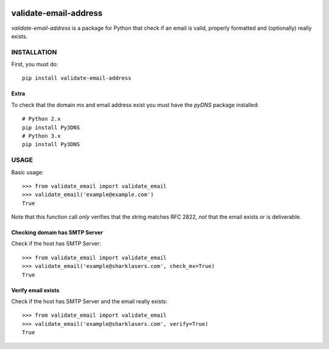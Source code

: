 |test| |cover|

======================
validate-email-address
======================

`validate-email-address` is a package for Python that check if an email is valid, properly formatted and (optionally) really exists.



INSTALLATION
============

First, you must do::

    pip install validate-email-address


Extra
-----

To check that the domain mx and email address exist you must have the `pyDNS` package installed::

    # Python 2.x
    pip install Py3DNS
    # Python 3.x
    pip install Py3DNS


USAGE
=====

Basic usage::

    >>> from validate_email import validate_email
    >>> validate_email('example@example.com')
    True

Note that this function call *only* verifies that the string matches RFC 2822, *not* that the
email exists or is deliverable.

Checking domain has SMTP Server
-------------------------------

Check if the host has SMTP Server::

    >>> from validate_email import validate_email
    >>> validate_email('example@sharklasers.com', check_mx=True)
    True


Verify email exists
-------------------

Check if the host has SMTP Server and the email really exists::

    >>> from validate_email import validate_email
    >>> validate_email('example@sharklasers.com', verify=True)
    True


.. |test| image:: https://travis-ci.org/heropunch/validate-email-address.svg?branch=master
   :target: https://travis-ci.org/heropunch/validate-email-address
.. |cover| image:: https://coveralls.io/repos/heropunch/validate-email-address/badge.svg
   :target: https://coveralls.io/r/heropunch/validate-email-address
